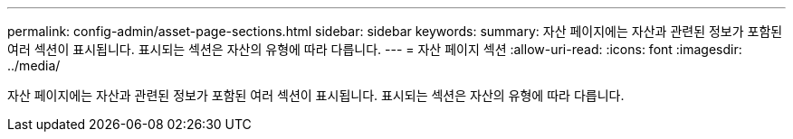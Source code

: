 ---
permalink: config-admin/asset-page-sections.html 
sidebar: sidebar 
keywords:  
summary: 자산 페이지에는 자산과 관련된 정보가 포함된 여러 섹션이 표시됩니다. 표시되는 섹션은 자산의 유형에 따라 다릅니다. 
---
= 자산 페이지 섹션
:allow-uri-read: 
:icons: font
:imagesdir: ../media/


[role="lead"]
자산 페이지에는 자산과 관련된 정보가 포함된 여러 섹션이 표시됩니다. 표시되는 섹션은 자산의 유형에 따라 다릅니다.

